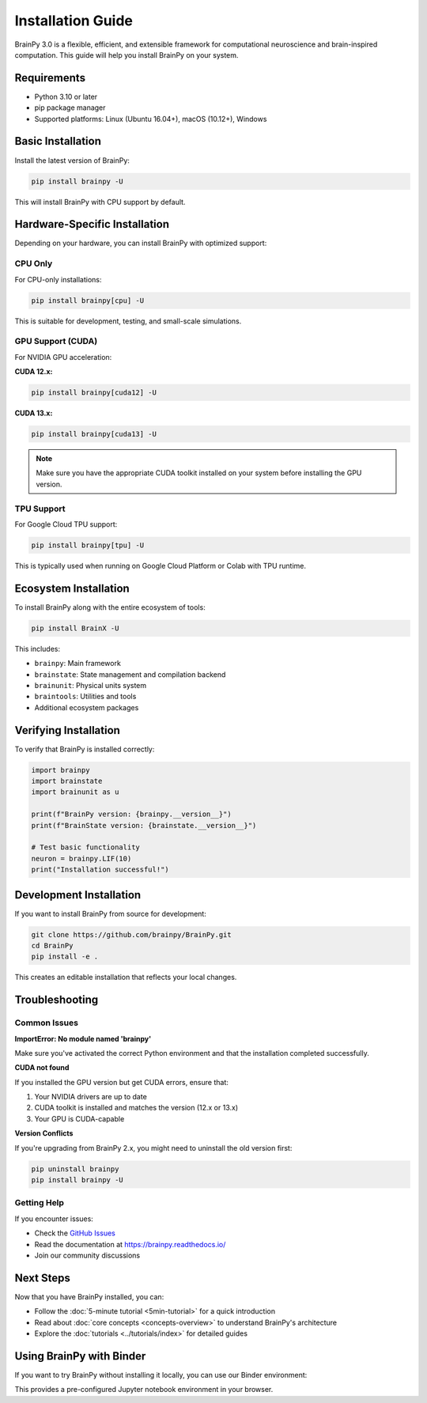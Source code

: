 Installation Guide
==================

BrainPy 3.0 is a flexible, efficient, and extensible framework for computational neuroscience and brain-inspired computation. This guide will help you install BrainPy on your system.

Requirements
------------

- Python 3.10 or later
- pip package manager
- Supported platforms: Linux (Ubuntu 16.04+), macOS (10.12+), Windows

Basic Installation
------------------

Install the latest version of BrainPy:

.. code-block:: bash

   pip install brainpy -U

This will install BrainPy with CPU support by default.

Hardware-Specific Installation
-------------------------------

Depending on your hardware, you can install BrainPy with optimized support:

CPU Only
~~~~~~~~

For CPU-only installations:

.. code-block:: bash

   pip install brainpy[cpu] -U

This is suitable for development, testing, and small-scale simulations.

GPU Support (CUDA)
~~~~~~~~~~~~~~~~~~

For NVIDIA GPU acceleration:

**CUDA 12.x:**

.. code-block:: bash

   pip install brainpy[cuda12] -U

**CUDA 13.x:**

.. code-block:: bash

   pip install brainpy[cuda13] -U

.. note::
   Make sure you have the appropriate CUDA toolkit installed on your system before installing the GPU version.

TPU Support
~~~~~~~~~~~

For Google Cloud TPU support:

.. code-block:: bash

   pip install brainpy[tpu] -U

This is typically used when running on Google Cloud Platform or Colab with TPU runtime.

Ecosystem Installation
----------------------

To install BrainPy along with the entire ecosystem of tools:

.. code-block:: bash

   pip install BrainX -U

This includes:

- ``brainpy``: Main framework
- ``brainstate``: State management and compilation backend
- ``brainunit``: Physical units system
- ``braintools``: Utilities and tools
- Additional ecosystem packages

Verifying Installation
----------------------

To verify that BrainPy is installed correctly:

.. code-block:: python

   import brainpy
   import brainstate
   import brainunit as u

   print(f"BrainPy version: {brainpy.__version__}")
   print(f"BrainState version: {brainstate.__version__}")

   # Test basic functionality
   neuron = brainpy.LIF(10)
   print("Installation successful!")

Development Installation
------------------------

If you want to install BrainPy from source for development:

.. code-block:: bash

   git clone https://github.com/brainpy/BrainPy.git
   cd BrainPy
   pip install -e .

This creates an editable installation that reflects your local changes.

Troubleshooting
---------------

Common Issues
~~~~~~~~~~~~~

**ImportError: No module named 'brainpy'**

Make sure you've activated the correct Python environment and that the installation completed successfully.

**CUDA not found**

If you installed the GPU version but get CUDA errors, ensure that:

1. Your NVIDIA drivers are up to date
2. CUDA toolkit is installed and matches the version (12.x or 13.x)
3. Your GPU is CUDA-capable

**Version Conflicts**

If you're upgrading from BrainPy 2.x, you might need to uninstall the old version first:

.. code-block:: bash

   pip uninstall brainpy
   pip install brainpy -U

Getting Help
~~~~~~~~~~~~

If you encounter issues:

- Check the `GitHub Issues <https://github.com/brainpy/BrainPy/issues>`_
- Read the documentation at `https://brainpy.readthedocs.io/ <https://brainpy.readthedocs.io/>`_
- Join our community discussions

Next Steps
----------

Now that you have BrainPy installed, you can:

- Follow the :doc:`5-minute tutorial <5min-tutorial>` for a quick introduction
- Read about :doc:`core concepts <concepts-overview>` to understand BrainPy's architecture
- Explore the :doc:`tutorials <../tutorials/index>` for detailed guides

Using BrainPy with Binder
--------------------------

If you want to try BrainPy without installing it locally, you can use our Binder environment:

.. image:: https://mybinder.org/badge_logo.svg
   :target: https://mybinder.org/v2/gh/brainpy/BrainPy-binder/main
   :alt: Binder

This provides a pre-configured Jupyter notebook environment in your browser.
